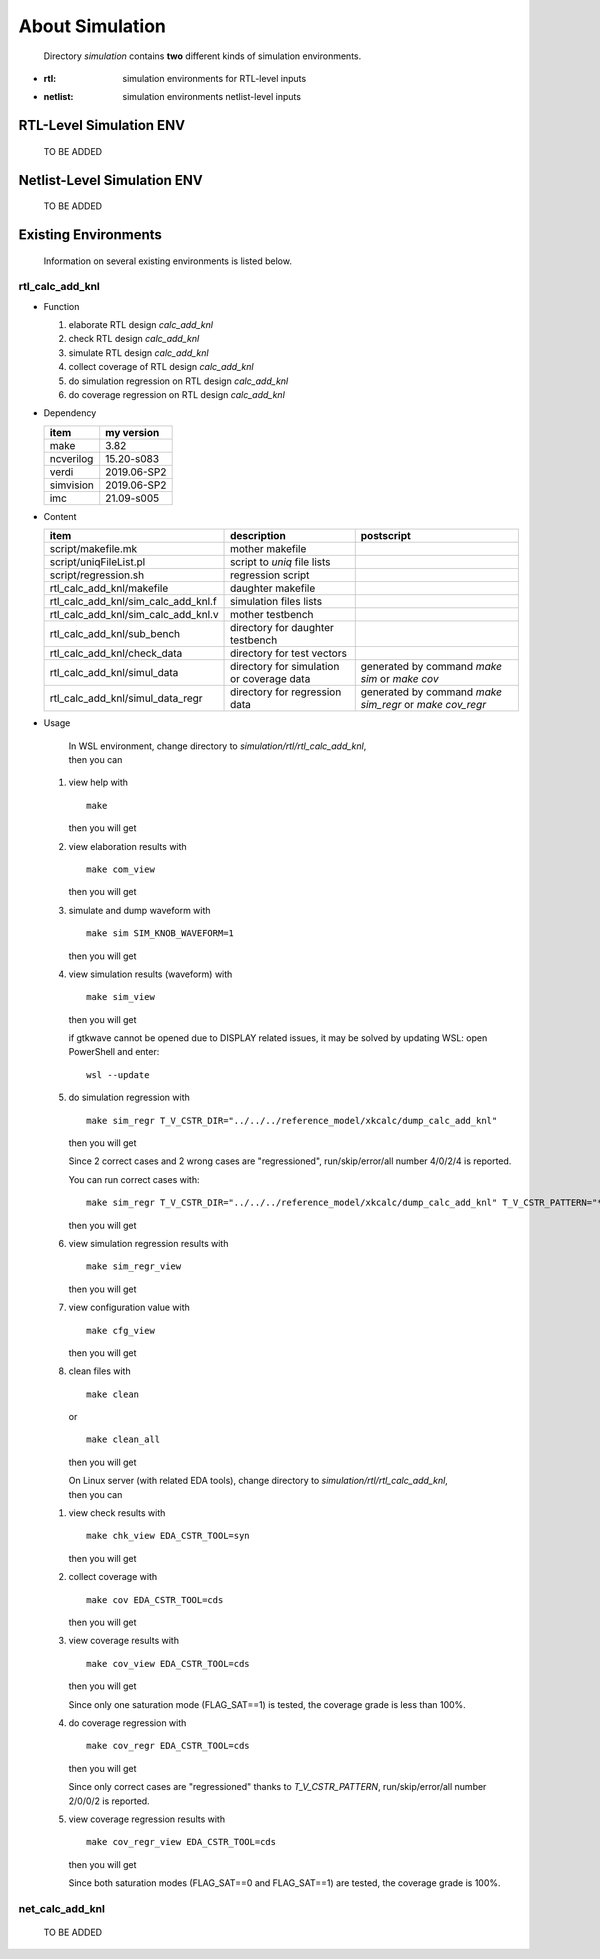 .. -----------------------------------------------------------------------------
   ..
   ..  Filename       : index.rst
   ..  Author         : Huang Leilei
   ..  Status         : draft
   ..  Created        : 2025-02-18
   ..  Description    : about simulation
   ..
.. -----------------------------------------------------------------------------

About Simulation
================

   Directory *simulation* contains **two** different kinds of simulation environments.

*  :rtl: simulation environments for RTL-level inputs
*  :netlist: simulation environments netlist-level inputs

RTL-Level Simulation ENV
------------------------

   TO BE ADDED


Netlist-Level Simulation ENV
----------------------------

   TO BE ADDED


Existing Environments
---------------------

   Information on several existing environments is listed below.

rtl_calc_add_knl
````````````````

*  Function

   #. elaborate RTL design *calc_add_knl*
   #. check RTL design *calc_add_knl*
   #. simulate RTL design *calc_add_knl*
   #. collect coverage of RTL design *calc_add_knl*
   #. do simulation regression on RTL design *calc_add_knl*
   #. do coverage regression on RTL design *calc_add_knl*

*  Dependency

   .. table::
      :align: left
      :widths: auto

      =========== ============
       item        my version
      =========== ============
       make        3.82
       ncverilog   15.20-s083
       verdi       2019.06-SP2
       simvision   2019.06-SP2
       imc         21.09-s005
      =========== ============

*  Content

   .. table::
      :align: left
      :widths: auto

      ===================================== =========================================== ============
       item                                  description                                 postscript
      ===================================== =========================================== ============
       script/makefile.mk                    mother makefile
       script/uniqFileList.pl                script to *uniq* file lists
       script/regression.sh                  regression script
       rtl_calc_add_knl/makefile             daughter makefile
       rtl_calc_add_knl/sim_calc_add_knl.f   simulation files lists
       rtl_calc_add_knl/sim_calc_add_knl.v   mother testbench
       rtl_calc_add_knl/sub_bench            directory for daughter testbench
       rtl_calc_add_knl/check_data           directory for test vectors
       rtl_calc_add_knl/simul_data           directory for simulation or coverage data   generated by command *make sim* or *make cov*
       rtl_calc_add_knl/simul_data_regr      directory for regression data               generated by command *make sim_regr* or *make cov_regr*
      ===================================== =========================================== ============

*  Usage

      |  In WSL environment, change directory to *simulation/rtl/rtl_calc_add_knl*,
      |  then you can

   #. view help with

      ::

         make

      then you will get

      .. +++++++++++++++++++ uncommented to help the decision of width

      .. image:: make.png
         :width: 870

   #. view elaboration results with

      ::

         make com_view

      then you will get

      .. +++++++++++++++++++ uncommented to help the decision of width

      .. image:: make_com_view_1.png
         :width: 710

      \

      .. image:: make_com_view_2.png
         :width: 710

   #. simulate and dump waveform with

      ::

         make sim SIM_KNOB_WAVEFORM=1

      then you will get

      .. +++++++++++++++++++ uncommented to help the decision of width

      .. image:: make_sim.png
         :width: 705

   #. view simulation results (waveform) with

      ::

         make sim_view

      then you will get

      .. +++++++++++++++++++ uncommented to help the decision of width

      .. image:: make_sim_view.png
         :width: 800

      if gtkwave cannot be opened due to DISPLAY related issues, it may be solved by updating WSL:
      open PowerShell and enter:

      ::

         wsl --update

   #. do simulation regression with

      ::

         make sim_regr T_V_CSTR_DIR="../../../reference_model/xkcalc/dump_calc_add_knl"

      then you will get

      .. +++++++++++++++++++ uncommented to help the decision of width

      .. image:: make_sim_regr_1.png
         :width: 1080

      \

      .. image:: make_sim_regr_2.png
         :width: 1080

      Since 2 correct cases and 2 wrong cases are "regressioned", run/skip/error/all number 4/0/2/4 is reported.

      You can run correct cases with:

      ::

         make sim_regr T_V_CSTR_DIR="../../../reference_model/xkcalc/dump_calc_add_knl" T_V_CSTR_PATTERN="*correct"

      then you will get

      .. image:: make_sim_regr_3.png
         :width: 1080

   #. view simulation regression results with

      ::

         make sim_regr_view

      then you will get

      .. +++++++++++++++++++ uncommented to help the decision of width

      .. image:: make_sim_regr_view.png
         :width: 910

   #. view configuration value with

      ::

         make cfg_view

      then you will get

      .. +++++++++++++++++++ uncommented to help the decision of width

      .. image:: make_cfg_view.png
         :width: 720

   #. clean files with

      ::

         make clean

      or

      ::

         make clean_all

      then you will get

      .. +++++++++++++++++++ uncommented to help the decision of width

      .. image:: make_clean.png
         :width: 650

      |  On Linux server (with related EDA tools), change directory to *simulation/rtl/rtl_calc_add_knl*,
      |  then you can

   1. view check results with

      ::

         make chk_view EDA_CSTR_TOOL=syn

      then you will get

      .. +++++++++++++++++++ uncommented to help the decision of width

      .. image:: make_chk_view.png
         :width: 990


   #. collect coverage with

      ::

         make cov EDA_CSTR_TOOL=cds

      then you will get

      .. +++++++++++++++++++ uncommented to help the decision of width

      .. image:: make_cov.png
         :width: 980

   #. view coverage results with

      ::

         make cov_view EDA_CSTR_TOOL=cds

      then you will get

      .. +++++++++++++++++++ uncommented to help the decision of width

      .. image:: make_cov_view.png
         :width: 1725

      Since only one saturation mode (FLAG_SAT==1) is tested, the coverage grade is less than 100%.

   #. do coverage regression with

      ::

         make cov_regr EDA_CSTR_TOOL=cds

      then you will get

      .. +++++++++++++++++++ uncommented to help the decision of width

      .. image:: make_cov_regr.png
         :width: 1110

      Since only correct cases are "regressioned" thanks to *T_V_CSTR_PATTERN*, run/skip/error/all number 2/0/0/2 is reported.

   #. view coverage regression results with

      ::

         make cov_regr_view EDA_CSTR_TOOL=cds

      then you will get

      .. +++++++++++++++++++ uncommented to help the decision of width

      .. image:: make_cov_regr_view.png
         :width: 1720

      Since both saturation modes (FLAG_SAT==0 and FLAG_SAT==1) are tested, the coverage grade is 100%.


net_calc_add_knl
````````````````

   TO BE ADDED

